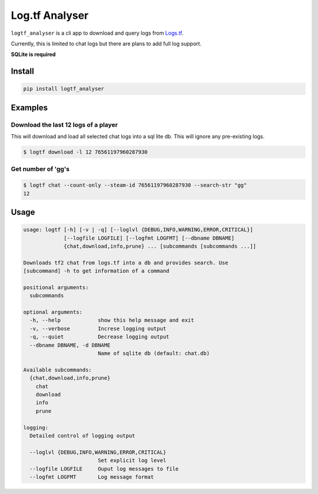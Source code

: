 Log.tf Analyser
===============

|Build Status|

``logtf_analyser`` is a cli app to download and query logs from
`Logs.tf <https://logs.tf/>`__.

Currently, this is limited to chat logs but there are plans to add full
log support.

**SQLite is required**

Install
-------

.. code:: bash

    pip install logtf_analyser

Examples
--------

Download the last 12 logs of a player
~~~~~~~~~~~~~~~~~~~~~~~~~~~~~~~~~~~~~

This will download and load all selected chat logs into a sql lite db.
This will ignore any pre-existing logs.

.. code:: bash

    $ logtf download -l 12 76561197960287930

Get number of 'gg's
~~~~~~~~~~~~~~~~~~~

.. code:: bash

    $ logtf chat --count-only --steam-id 76561197960287930 --search-str "gg"
    12

Usage
-----

.. code:: bash

    usage: logtf [-h] [-v | -q] [--loglvl {DEBUG,INFO,WARNING,ERROR,CRITICAL}]
                 [--logfile LOGFILE] [--logfmt LOGFMT] [--dbname DBNAME]
                 {chat,download,info,prune} ... [subcommands [subcommands ...]]

    Downloads tf2 chat from logs.tf into a db and provides search. Use
    [subcommand] -h to get information of a command

    positional arguments:
      subcommands

    optional arguments:
      -h, --help            show this help message and exit
      -v, --verbose         Increse logging output
      -q, --quiet           Decrease logging output
      --dbname DBNAME, -d DBNAME
                            Name of sqlite db (default: chat.db)

    Available subcommands:
      {chat,download,info,prune}
        chat
        download
        info
        prune

    logging:
      Detailed control of logging output

      --loglvl {DEBUG,INFO,WARNING,ERROR,CRITICAL}
                            Set explicit log level
      --logfile LOGFILE     Ouput log messages to file
      --logfmt LOGFMT       Log message format

.. |Build Status| image:: https://travis-ci.org/cob16/logtf_analyzer.svg?branch=master
   :target: https://travis-ci.org/cob16/logtf_analyzer

